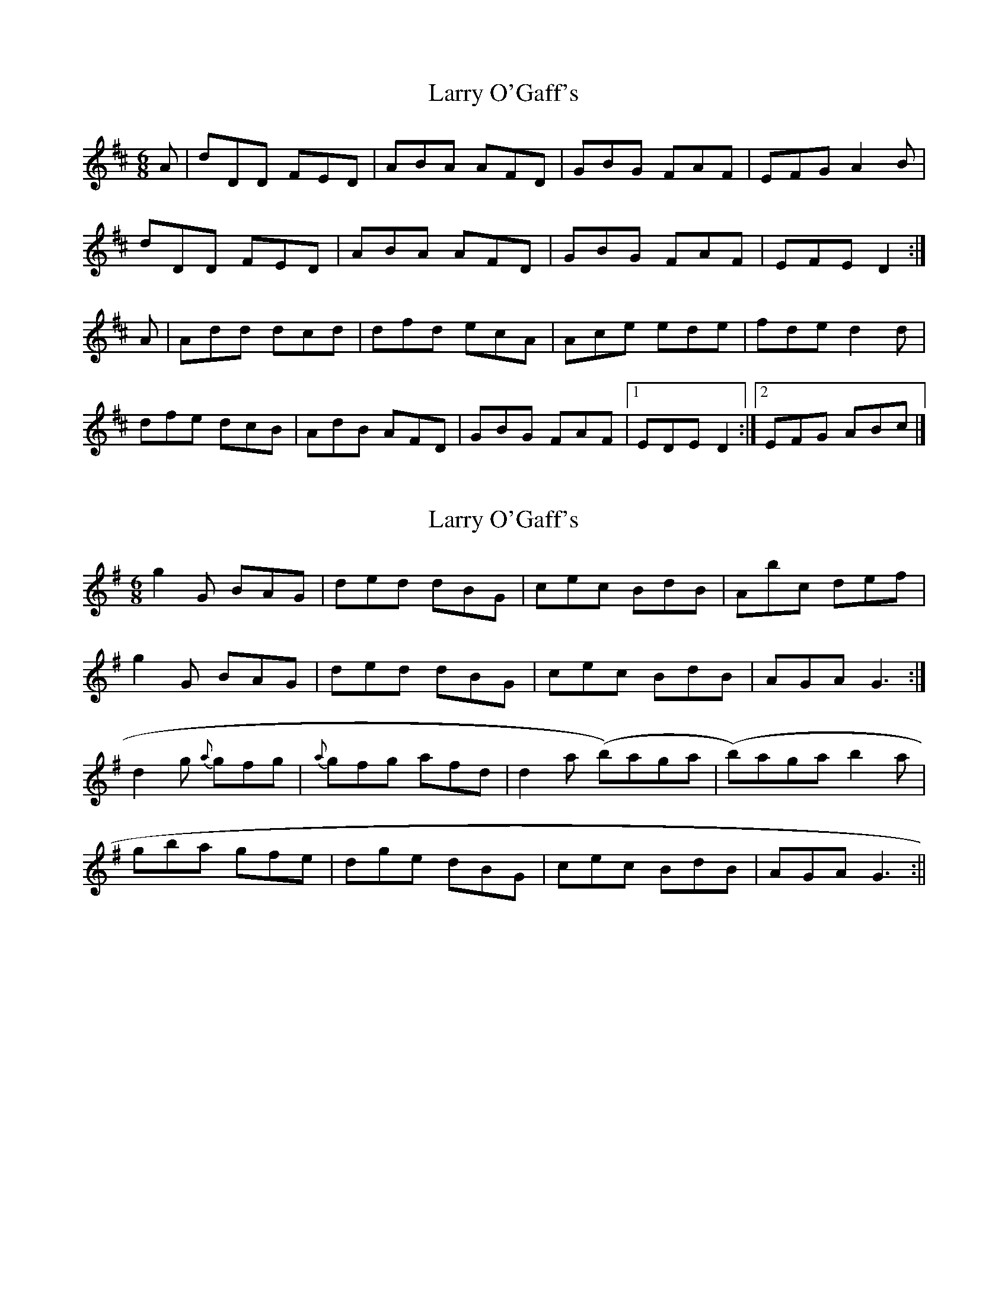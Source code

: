 X: 1
T: Larry O'Gaff's
Z: b.maloney
S: https://thesession.org/tunes/498#setting498
R: jig
M: 6/8
L: 1/8
K: Dmaj
A|dDD FED|ABA AFD|GBG FAF|EFG A2B|
dDD FED|ABA AFD|GBG FAF|EFE D2:|
A|Add dcd|dfd ecA|Ace ede|fde d2d|
dfe dcB|AdB AFD|GBG FAF|1 EDE D2:|2 EFG ABc|]
X: 2
T: Larry O'Gaff's
Z: fidicen
S: https://thesession.org/tunes/498#setting13410
R: jig
M: 6/8
L: 1/8
K: Gmaj
g2G BAG|ded dBG|cec BdB|Abc def|g2G BAG|ded dBG|cec BdB|AGA G3:|d2g {a}gfg|{a}gfg afd|d2a (b)aga|(b)aga b2a|gba gfe|dge dBG|cec BdB|AGA G3:||
X: 3
T: Larry O'Gaff's
Z: fidicen
S: https://thesession.org/tunes/498#setting13411
R: jig
M: 6/8
L: 1/8
K: Dmaj
g2G BAG|ded dBG|cec BdB|ABc def|g2G BAG|ded dBG|cec BdB|AGA G3:|deg {a}gfg|{a}gfg afd|d2a {b}aga|{b}aga b2a|gba gfe|dge dBG|cec BdB|AGA G3:||
X: 4
T: Larry O'Gaff's
Z: Dr. Dow
S: https://thesession.org/tunes/498#setting13412
R: jig
M: 6/8
L: 1/8
K: Gmaj
d|g2G B2G|ded dBG|cdc BdB|GBd e2d|g2G B2G|ded dBG|cec BdB|AGA G2:||:d|def gag|fga afd|gag faf|ege def|gag faf|ege dBG|cec BdB|AGA G2:|
X: 5
T: Larry O'Gaff's
Z: sebastian the m3g4p0p
S: https://thesession.org/tunes/498#setting21925
R: jig
M: 6/8
L: 1/8
K: Dmaj
dDD FED|~A3 A2F|~G3 F2E|DFA B2c|
dDD FED|~A3 A2F|~G3 EAG|FDC D2A:|
~d3 ede|fdB AFA|~d3 ede|fdc d2A|
def edB|AdB AGF|~G3 EAG|FDC D2A:|
X: 6
T: Larry O'Gaff's
Z: Kevin Rietmann
S: https://thesession.org/tunes/498#setting22660
R: jig
M: 6/8
L: 1/8
K: Dmaj
|:dDD FDD | A3 BAF | ~G3 FAF | EFA B2c | dDD FDD | A3 BAF | ~G3 EAG | FDD D3 :|
|:~d3 ~e3 | fdB AFA | dcd efg | fdc d2A | ded dcB | AFd AFD | ~G3 EAG | FDD D3 :|
X: 7
T: Larry O'Gaff's
Z: Ian Varley
S: https://thesession.org/tunes/498#setting30351
R: jig
M: 6/8
L: 1/8
K: Dmaj
|dDD FED|ABA AFD|GBG FAF|EFG ABc|
|dDD FED|ABA AFD|GBG FAF|EFE D2:|
|ABc d3|efe edB|ABd ede|fdc dcB|
|ABc d3|ABA AFD|GBG FAF|1 EFE D2:|2 EFG ABc||
